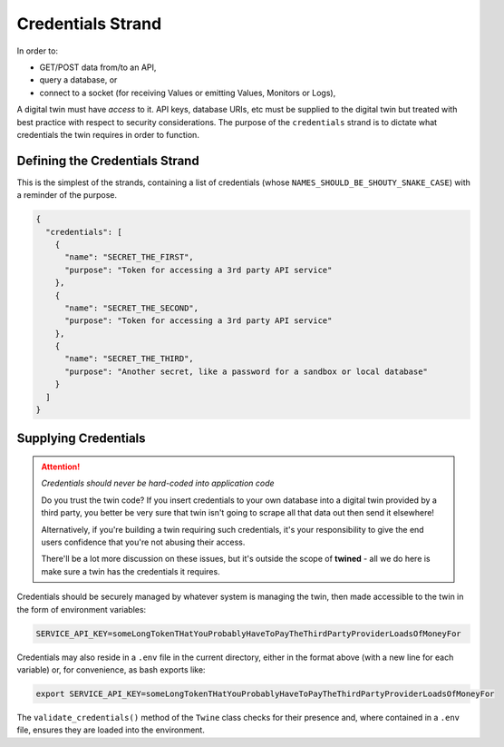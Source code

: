 .. _credentials_strand:

==================
Credentials Strand
==================

In order to:

- GET/POST data from/to an API,
- query a database, or
- connect to a socket (for receiving Values or emitting Values, Monitors or Logs),

A digital twin must have *access* to it. API keys, database URIs, etc must be supplied to the digital twin but
treated with best practice with respect to security considerations. The purpose of the ``credentials`` strand is to
dictate what credentials the twin requires in order to function.

.. _defining_the_credentials_strand:

Defining the Credentials Strand
===============================

This is the simplest of the strands, containing a list of credentials (whose ``NAMES_SHOULD_BE_SHOUTY_SNAKE_CASE``) with
a reminder of the purpose.

.. code-block:: javascript

   {
     "credentials": [
       {
         "name": "SECRET_THE_FIRST",
         "purpose": "Token for accessing a 3rd party API service"
       },
       {
         "name": "SECRET_THE_SECOND",
         "purpose": "Token for accessing a 3rd party API service"
       },
       {
         "name": "SECRET_THE_THIRD",
         "purpose": "Another secret, like a password for a sandbox or local database"
       }
     ]
   }

.. _supplying_credentials:

Supplying Credentials
=====================

.. ATTENTION::

   *Credentials should never be hard-coded into application code*

   Do you trust the twin code? If you insert credentials to your own database into a digital twin
   provided by a third party, you better be very sure that twin isn't going to scrape all that data out then send
   it elsewhere!

   Alternatively, if you're building a twin requiring such credentials, it's your responsibility to give the end
   users confidence that you're not abusing their access.

   There'll be a lot more discussion on these issues, but it's outside the scope of **twined** - all we do here is
   make sure a twin has the credentials it requires.

Credentials should be securely managed by whatever system is managing the twin, then made accessible to the twin
in the form of environment variables:

.. code-block:: javascript

   SERVICE_API_KEY=someLongTokenTHatYouProbablyHaveToPayTheThirdPartyProviderLoadsOfMoneyFor

Credentials may also reside in a ``.env`` file in the current directory, either in the format above
(with a new line for each variable) or, for convenience, as bash exports like:

.. code-block:: javascript

   export SERVICE_API_KEY=someLongTokenTHatYouProbablyHaveToPayTheThirdPartyProviderLoadsOfMoneyFor

The ``validate_credentials()`` method of the ``Twine`` class checks for their presence and, where contained in a
``.env`` file, ensures they are loaded into the environment.
